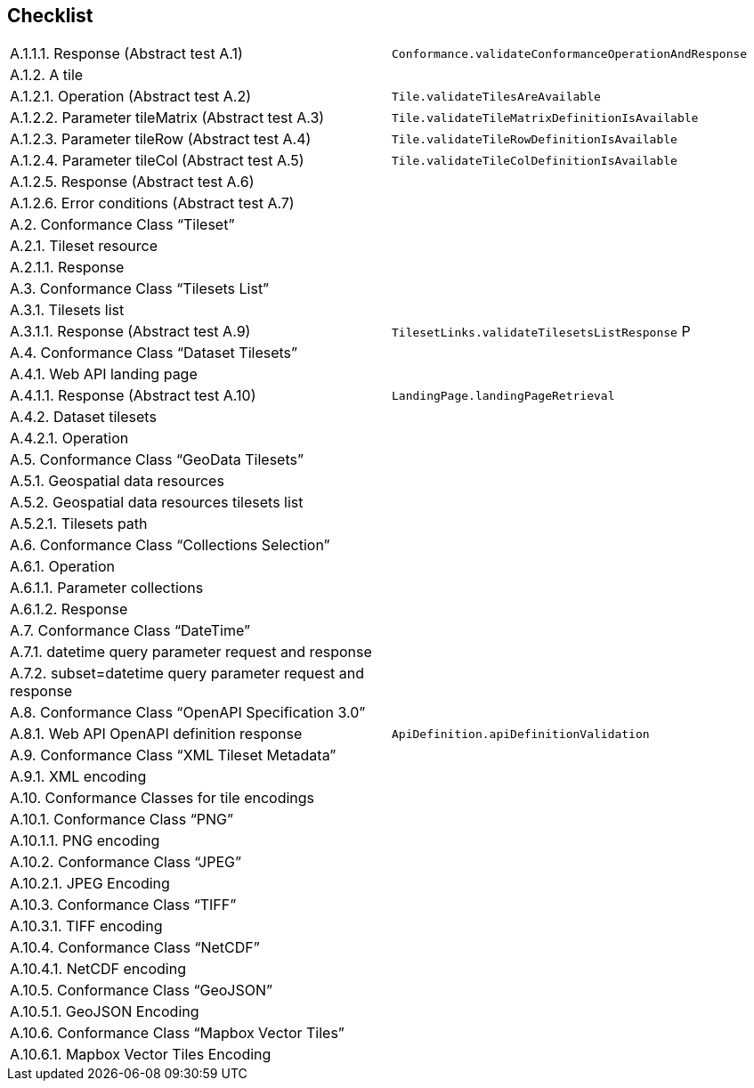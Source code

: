 == Checklist


[cols="1,1"]
|===

|	A.1.1.1.  Response (Abstract test A.1)	| `Conformance.validateConformanceOperationAndResponse` 
|	A.1.2.  A tile	|
|	A.1.2.1.  Operation (Abstract test A.2)	| `Tile.validateTilesAreAvailable`
|	A.1.2.2.  Parameter tileMatrix (Abstract test A.3)	| `Tile.validateTileMatrixDefinitionIsAvailable`
|	A.1.2.3.  Parameter tileRow (Abstract test A.4)	| `Tile.validateTileRowDefinitionIsAvailable`
|	A.1.2.4.  Parameter tileCol (Abstract test A.5)	| `Tile.validateTileColDefinitionIsAvailable`
|	A.1.2.5.  Response (Abstract test A.6)	|
|	A.1.2.6.  Error conditions (Abstract test A.7)	|
|	A.2.  Conformance Class “Tileset”	|
|	A.2.1.  Tileset resource	|
|	A.2.1.1.  Response	|
|	A.3.  Conformance Class “Tilesets List”	|
|	A.3.1.  Tilesets list	|
|	A.3.1.1.  Response (Abstract test A.9)	| `TilesetLinks.validateTilesetsListResponse` P
|	A.4.  Conformance Class “Dataset Tilesets”	|
|	A.4.1.  Web API landing page	|
|	A.4.1.1.  Response (Abstract test A.10)	| `LandingPage.landingPageRetrieval`
|	A.4.2.  Dataset tilesets	|
|	A.4.2.1.  Operation	|
|	A.5.  Conformance Class “GeoData Tilesets”	|
|	A.5.1.  Geospatial data resources	|
|	A.5.2.  Geospatial data resources tilesets list	|
|	A.5.2.1.  Tilesets path	|
|	A.6.  Conformance Class “Collections Selection”	|
|	A.6.1.  Operation	|
|	A.6.1.1.  Parameter collections	|
|	A.6.1.2.  Response	|
|	A.7.  Conformance Class “DateTime”	|
|	A.7.1.  datetime query parameter request and response	|
|	A.7.2.  subset=datetime query parameter request and response	|
|	A.8.  Conformance Class “OpenAPI Specification 3.0”	|
|	A.8.1.  Web API OpenAPI definition response	| `ApiDefinition.apiDefinitionValidation`
|	A.9.  Conformance Class “XML Tileset Metadata”	|
|	A.9.1.  XML encoding	|
|	A.10.  Conformance Classes for tile encodings	|
|	A.10.1.  Conformance Class “PNG”	|
|	A.10.1.1.  PNG encoding	|
|	A.10.2.  Conformance Class “JPEG”	|
|	A.10.2.1.  JPEG Encoding	|
|	A.10.3.  Conformance Class “TIFF”	|
|	A.10.3.1.  TIFF encoding	|
|	A.10.4.  Conformance Class “NetCDF”	|
|	A.10.4.1.  NetCDF encoding	|
|	A.10.5.  Conformance Class “GeoJSON”	|
|	A.10.5.1.  GeoJSON Encoding	|
|	A.10.6.  Conformance Class “Mapbox Vector Tiles”	|
|	A.10.6.1.  Mapbox Vector Tiles Encoding	|

|===